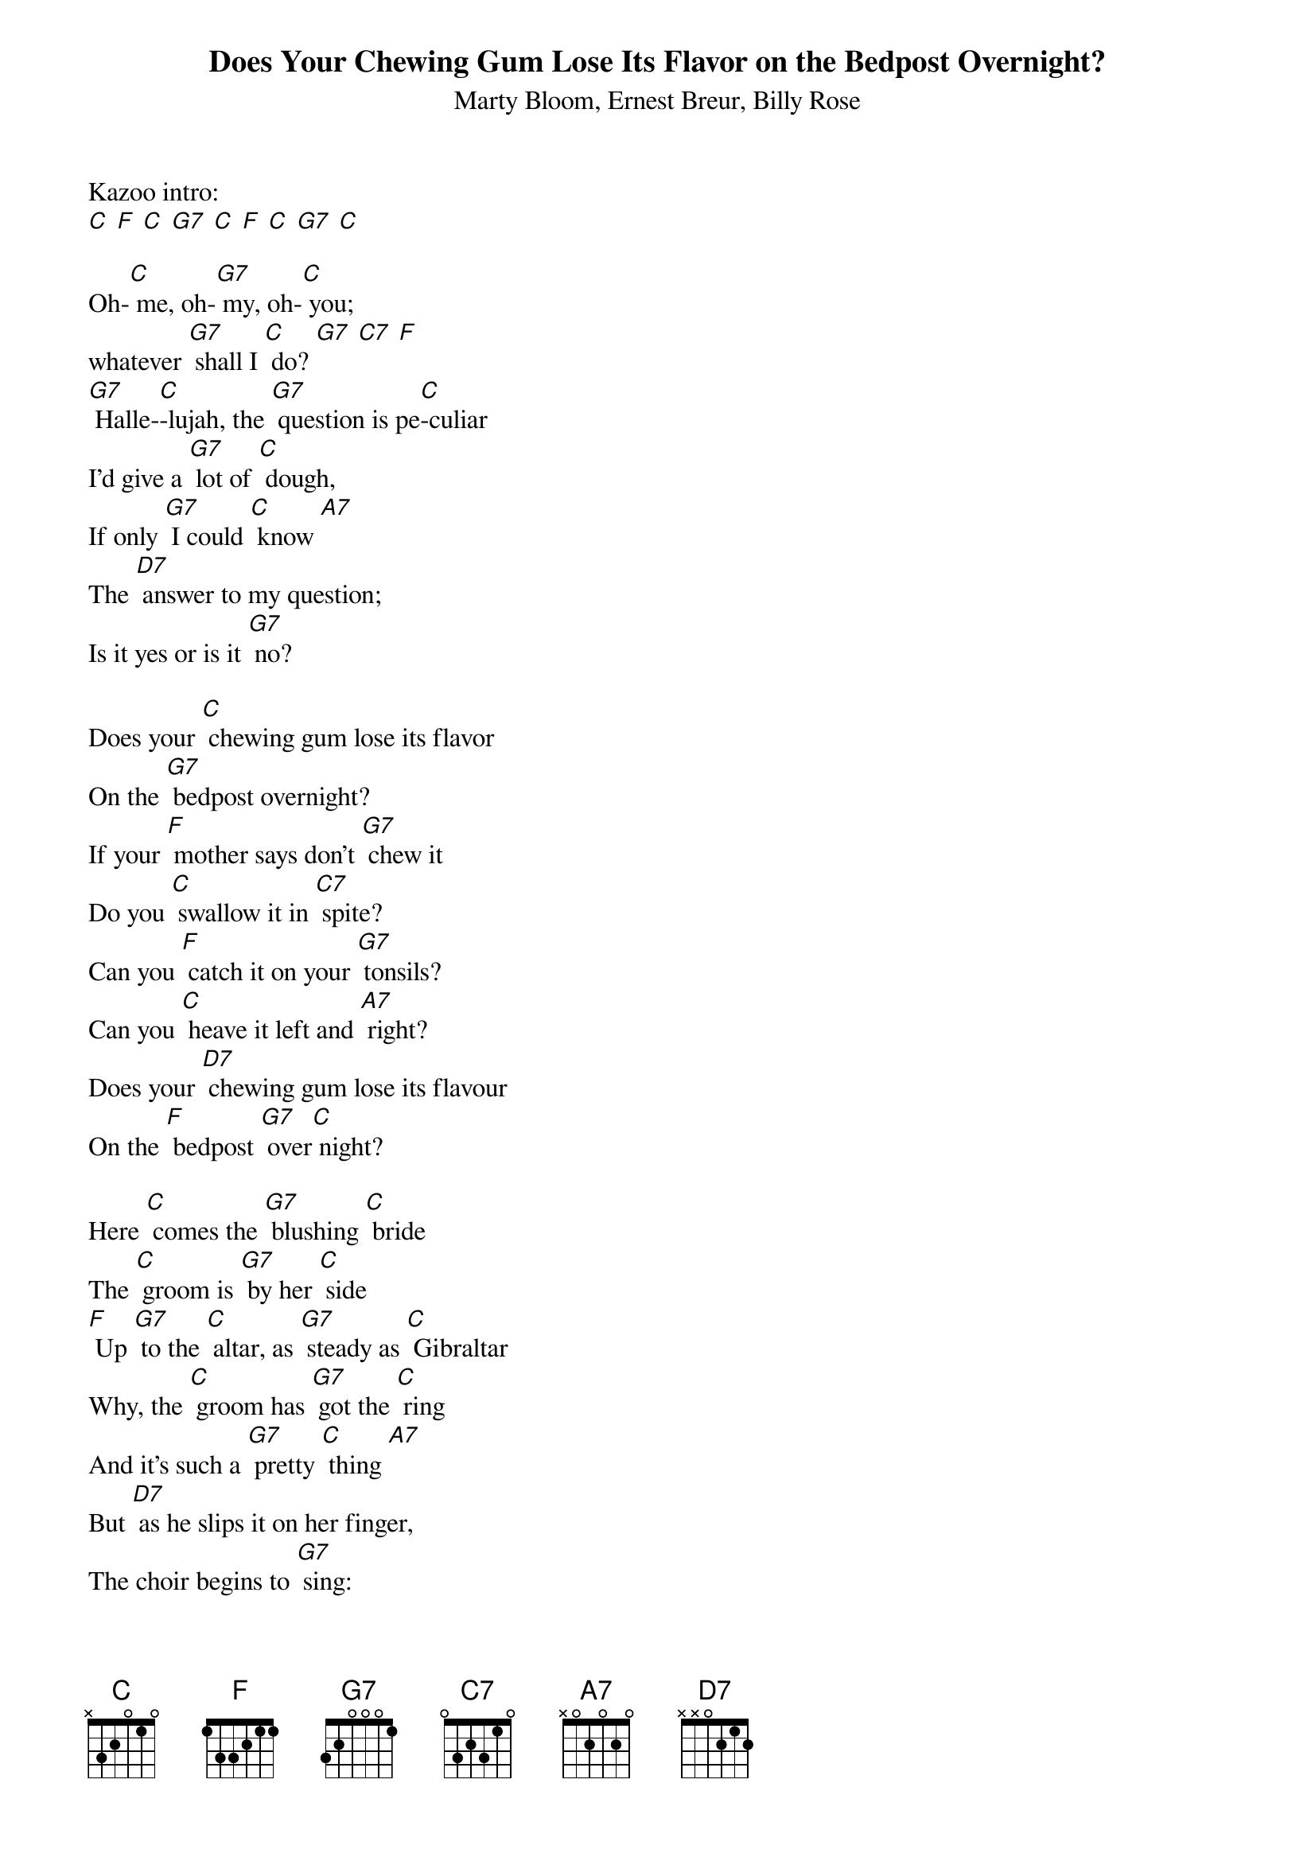 {t: Does Your Chewing Gum Lose Its Flavor on the Bedpost Overnight? }
{st: Marty Bloom, Ernest Breur, Billy Rose }

Kazoo intro:
[C] [F] [C] [G7] [C] [F] [C] [G7] [C]

Oh-[C] me, oh-[G7] my, oh-[C] you;
whatever [G7] shall I [C] do? [G7] [C7] [F]
[G7] Halle-[C]-lujah, the [G7] question is pe[C]-culiar
I'd give a [G7] lot of [C] dough,
If only [G7] I could [C] know [A7]
The [D7] answer to my question;
Is it yes or is it [G7] no?

Does your [C] chewing gum lose its flavor
On the [G7] bedpost overnight?
If your [F] mother says don't [G7] chew it
Do you [C] swallow it in [C7] spite?
Can you [F] catch it on your [G7] tonsils?
Can you [C] heave it left and [A7] right?
Does your [D7] chewing gum lose its flavour
On the [F] bedpost [G7] over[C] night?

Here [C] comes the [G7] blushing [C] bride
The [C] groom is [G7] by her [C] side
[F] Up [G7] to the [C] altar, as [G7] steady as [C] Gibraltar
Why, the [C] groom has [G7] got the [C] ring
And it's such a [G7] pretty [C] thing [A7]
But [D7] as he slips it on her finger,
The choir begins to [G7] sing:

Does your [C] chewing gum lose its flavor
On the [G7] bedpost overnight?
If your [F] mother says don't [G7] chew it
Do you [C] swallow it in [C7] spite?
Can you [F] catch it on your [G7] tonsils?
Can you [C] heave it left and [A7] right?
Does your [D7] chewing gum lose its flavor
On the [F] bedpost [G7] over[C] night?

{textcolour: blue}
Kazoo: Oh-[C] me, oh-[G7] my, oh-[C] you;
whatever [G7] shall I [C] do? [G7] [C7] [F]
[G7] Halle-[C]-lujah, the [G7] question is pe[C]-culiar
I'd give a [G7] lot of [C] dough, [G7] [C7] [F]
[G7] If only [G7] I could [C] know [A7]
The [D7] answer to my question;
Is it yes or is it [G7] no?
{textcolour}

Now the [C] nation [G7] rise as [C] one
To [C] send their [G7] honored [C] sons
[F] Up [G7] to the [C] White House
Yes, the [G7] nation's only [C] White House
To [C] voice their [G7] discon-[C] tent
Un-[C] to the [G7] Pres-I-dent [A7]
To [D7] ask the burning question
What has [D7] swept this conti-[G7] nent:

Optional Dad Jokes, Spoken:
"How do you fix a broken pumpkin?"
"Use a pumpkin patch."

"And what kind of bug can always tell time?"
A clock-roach.

Does your [C] chewing gum lose its flavor
On the [G7] bedpost overnight?
If your [F] mother says don't chew it
Do you [C] swallow it in [C7] spite?
Can you [F] catch it on your [G7] tonsils?
Can you [C] heave it left and [F] right?
Does your [C] chewing gum lose its flavor
On the [F] bedpost [G7] over-[C] night? [A7]
On the [D7] bedpost [G7] over-[C] night? [F] [C]
